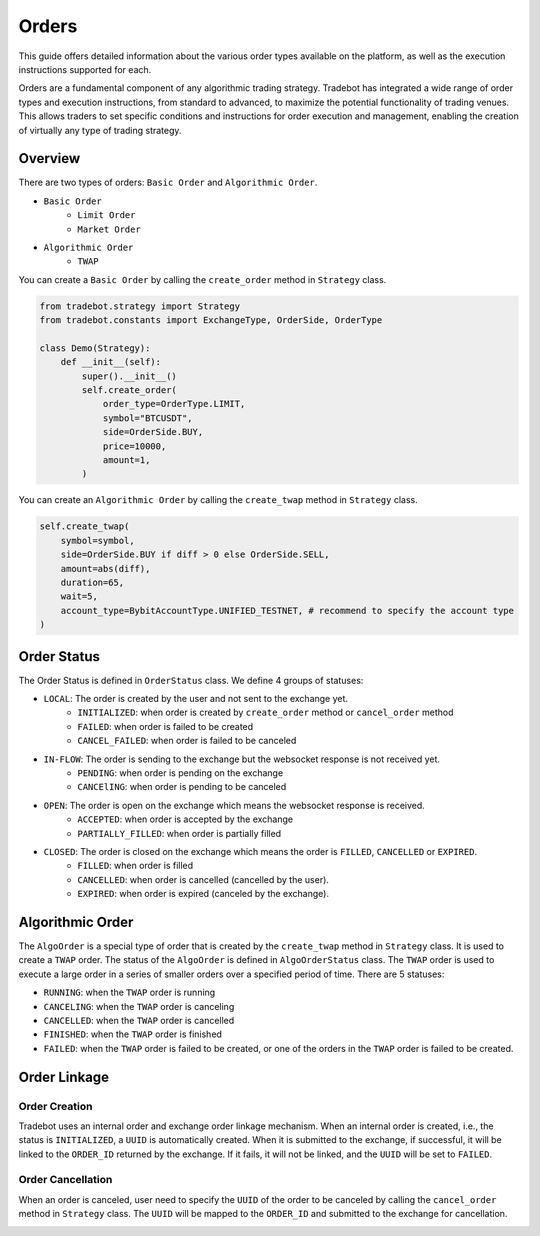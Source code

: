 Orders
========

This guide offers detailed information about the various order types available on the platform, as well as the execution instructions supported for each.

Orders are a fundamental component of any algorithmic trading strategy. Tradebot has integrated a wide range of order types and execution instructions, from standard to advanced, to maximize the potential functionality of trading venues. This allows traders to set specific conditions and instructions for order execution and management, enabling the creation of virtually any type of trading strategy.


Overview
-----------

There are two types of orders: ``Basic Order`` and ``Algorithmic Order``. 

- ``Basic Order``
    - ``Limit Order`` 
    - ``Market Order``
- ``Algorithmic Order``
    - ``TWAP``

You can create a ``Basic Order`` by calling the ``create_order`` method in ``Strategy`` class. 

.. code-block:: python

    from tradebot.strategy import Strategy
    from tradebot.constants import ExchangeType, OrderSide, OrderType

    class Demo(Strategy):
        def __init__(self):
            super().__init__()
            self.create_order(
                order_type=OrderType.LIMIT, 
                symbol="BTCUSDT", 
                side=OrderSide.BUY, 
                price=10000,
                amount=1,
            )

You can create an ``Algorithmic Order`` by calling the ``create_twap`` method in ``Strategy`` class.

.. code-block:: python

    self.create_twap(
        symbol=symbol,
        side=OrderSide.BUY if diff > 0 else OrderSide.SELL,
        amount=abs(diff),
        duration=65,
        wait=5,
        account_type=BybitAccountType.UNIFIED_TESTNET, # recommend to specify the account type
    )

Order Status
---------------
.. image:: ../_static/order.png
    :alt: Order Status Flow
    :align: center

The Order Status is defined in ``OrderStatus`` class. We define 4 groups of statuses:


- ``LOCAL``: The order is created by the user and not sent to the exchange yet.
    - ``INITIALIZED``: when order is created by ``create_order`` method or ``cancel_order`` method
    - ``FAILED``: when order is failed to be created
    - ``CANCEL_FAILED``: when order is failed to be canceled
- ``IN-FLOW``: The order is sending to the exchange but the websocket response is not received yet.
    - ``PENDING``: when order is pending on the exchange
    - ``CANCElING``: when order is pending to be canceled
- ``OPEN``: The order is open on the exchange which means the websocket response is received.
    - ``ACCEPTED``: when order is accepted by the exchange
    - ``PARTIALLY_FILLED``: when order is partially filled
- ``CLOSED``: The order is closed on the exchange which means the order is ``FILLED``, ``CANCELLED`` or ``EXPIRED``.
    - ``FILLED``: when order is filled
    - ``CANCELLED``: when order is cancelled (cancelled by the user).
    - ``EXPIRED``: when order is expired (canceled by the exchange).


Algorithmic Order
------------------

.. image:: ../_static/algo.png
    :alt: Algorithmic Order
    :align: center
    :width: 70%

The ``AlgoOrder`` is a special type of order that is created by the ``create_twap`` method in ``Strategy`` class. It is used to create a ``TWAP`` order. The status of the ``AlgoOrder`` is defined in ``AlgoOrderStatus`` class. The ``TWAP`` order is used to execute a large order in a series of smaller orders over a specified period of time. There are 5 statuses:

- ``RUNNING``: when the ``TWAP`` order is running
- ``CANCELING``: when the ``TWAP`` order is canceling
- ``CANCELLED``: when the ``TWAP`` order is cancelled
- ``FINISHED``: when the ``TWAP`` order is finished
- ``FAILED``: when the ``TWAP`` order is failed to be created, or one of the orders in the ``TWAP`` order is failed to be created.

Order Linkage
--------------

Order Creation
~~~~~~~~~~~~~~~

Tradebot uses an internal order and exchange order linkage mechanism. When an internal order is created, i.e., the status is ``INITIALIZED``, a ``UUID`` is automatically created. When it is submitted to the exchange, if successful, it will be linked to the ``ORDER_ID`` returned by the exchange. If it fails, it will not be linked, and the ``UUID`` will be set to ``FAILED``.

.. image:: ../_static/link.png
    :alt: Order Linkage
    :align: center
    :width: 70%

Order Cancellation
~~~~~~~~~~~~~~~~~~

When an order is canceled, user need to specify the ``UUID`` of the order to be canceled by calling the ``cancel_order`` method in ``Strategy`` class. The ``UUID`` will be mapped to the ``ORDER_ID`` and submitted to the exchange for cancellation.

.. image:: ../_static/link_cancel.png
    :alt: Order Cancellation
    :align: center
    :width: 70%
